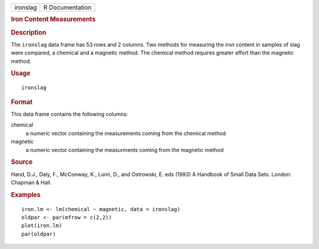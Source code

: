 .. container::

   .. container::

      ======== ===============
      ironslag R Documentation
      ======== ===============

      .. rubric:: Iron Content Measurements
         :name: iron-content-measurements

      .. rubric:: Description
         :name: description

      The ``ironslag`` data frame has 53 rows and 2 columns. Two methods
      for measuring the iron content in samples of slag were compared, a
      chemical and a magnetic method. The chemical method requires
      greater effort than the magnetic method.

      .. rubric:: Usage
         :name: usage

      ::

         ironslag

      .. rubric:: Format
         :name: format

      This data frame contains the following columns:

      chemical
         a numeric vector containing the measurements coming from the
         chemical method

      magnetic
         a numeric vector containing the measurments coming from the
         magnetic method

      .. rubric:: Source
         :name: source

      Hand, D.J., Daly, F., McConway, K., Lunn, D., and Ostrowski, E.
      eds (1993) A Handbook of Small Data Sets. London: Chapman & Hall.

      .. rubric:: Examples
         :name: examples

      ::

         iron.lm <- lm(chemical ~ magnetic, data = ironslag)
         oldpar <- par(mfrow = c(2,2))
         plot(iron.lm)
         par(oldpar)

